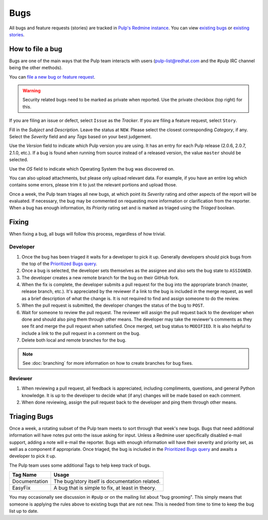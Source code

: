 
.. _existing bugs: https://pulp.plan.io/issues?utf8=%E2%9C%93&set_filter=1&f%5B%5D=status_id&op%5Bstatus_id%5D=o&f%5B%5D=tracker_id&op%5Btracker_id%5D=%3D&v%5Btracker_id%5D%5B%5D=1&f%5B%5D=&c%5B%5D=project&c%5B%5D=tracker&c%5B%5D=status&c%5B%5D=priority&c%5B%5D=subject&c%5B%5D=assigned_to&c%5B%5D=updated_on&group_by=

.. _existing stories: https://pulp.plan.io/issues?utf8=%E2%9C%93&set_filter=1&f%5B%5D=status_id&op%5Bstatus_id%5D=o&f%5B%5D=tracker_id&op%5Btracker_id%5D=%3D&v%5Btracker_id%5D%5B%5D=3&f%5B%5D=&c%5B%5D=project&c%5B%5D=tracker&c%5B%5D=status&c%5B%5D=priority&c%5B%5D=subject&c%5B%5D=assigned_to&c%5B%5D=updated_on&group_by=

.. _Prioritized Bugs query: https://pulp.plan.io/issues?query_id=33

Bugs
====

All bugs and feature requests (stories) are tracked in
`Pulp's Redmine instance <https://pulp.plan.io/>`_. You can view `existing bugs`_ or
`existing stories`_.

How to file a bug
-----------------

Bugs are one of the main ways that the Pulp team interacts with users
(pulp-list@redhat.com and the #pulp IRC channel being the other methods).

You can `file a new bug or feature request <https://pulp.plan.io/projects/pulp/issues/new>`_.

.. warning::
  Security related bugs need to be marked as private when reported. Use the
  private checkbox (top right) for this.

If you are filing an issue or defect, select ``Issue`` as the *Tracker*. If you
are filing a feature request, select ``Story``.

Fill in the *Subject* and *Description*. Leave the status at ``NEW``. Please
select the closest corresponding *Category*, if any. Select the *Severity* field
and any *Tags* based on your best judgement.

Use the *Version* field to indicate which Pulp version you are using. It has an entry
for each Pulp release (2.0.6, 2.0.7, 2.1.0, etc.). If a bug is found when running
from source instead of a released version, the value ``master`` should be selected.

Use the *OS* field to indicate which Operating System the bug was discovered on.

You can also upload attachments, but please only upload relevant data. For
example, if you have an entire log which contains some errors, please trim it
to just the relevant portions and upload those.

Once a week, the Pulp team triages all new bugs, at which point its
*Severity* rating and other aspects of the report will be evaluated. If
necessary, the bug may be commented on requesting more information or
clarification from the reporter. When a bug has enough information, its
*Priority* rating set and is marked as triaged using the *Triaged* boolean.

Fixing
------

When fixing a bug, all bugs will follow this process, regardless of how trivial.

Developer
^^^^^^^^^

#. Once the bug has been triaged it waits for a developer to pick it up. Generally developers
   should pick bugs from the top of the `Prioritized Bugs query`_.
#. Once a bug is selected, the developer sets themselves as the assignee and also sets the bug
   state to ``ASSIGNED``.
#. The developer creates a new remote branch for the bug on their GitHub fork.
#. When the fix is complete, the developer submits a pull request for the bug into the appropriate
   branch (master, release branch, etc.). It's appreciated by the reviewer if a link to the bug
   is included in the merge request, as well as a brief description of what the change is. It is
   not required to find and assign someone to do the review.
#. When the pull request is submitted, the developer changes the status of the bug to ``POST``.
#. Wait for someone to review the pull request. The reviewer will assign the pull request back to
   the developer when done and should also ping them through other means. The developer may take
   the reviewer's comments as they see fit and merge the pull request when satisfied. Once merged,
   set bug status to ``MODIFIED``. It is also helpful to include a link to the pull request in a
   comment on the bug.
#. Delete both local and remote branches for the bug.

.. note::
  See :doc:`branching` for more information on how to create branches for bug fixes.

Reviewer
^^^^^^^^
#. When reviewing a pull request, all feedback is appreciated, including compliments, questions,
   and general Python knowledge. It is up to the developer to decide what (if any) changes will
   be made based on each comment.
#. When done reviewing, assign the pull request back to the developer and ping them through
   other means.

Triaging Bugs
-------------

Once a week, a rotating subset of the Pulp team meets to sort through that
week's new bugs. Bugs that need additional information will have notes put onto
the issue asking for input. Unless a Redmine user specifically disabled e-mail
support, adding a note will e-mail the reporter. Bugs with enough information
will have their severity and priority set, as well as a component if appropriate.
Once triaged, the bug is included in the `Prioritized Bugs query`_ and awaits a
developer to pick it up.

The Pulp team uses some additional Tags to help keep track of bugs.

================   ===============================================================
Tag Name           Usage
================   ===============================================================
Documentation      The bug/story itself is documentation related.
EasyFix            A bug that is simple to fix, at least in theory.
================   ===============================================================

You may occasionally see discussion in #pulp or on the mailing list about "bug
grooming". This simply means that someone is applying the rules above to
existing bugs that are not new. This is needed from time to time to keep the
bug list up to date.

